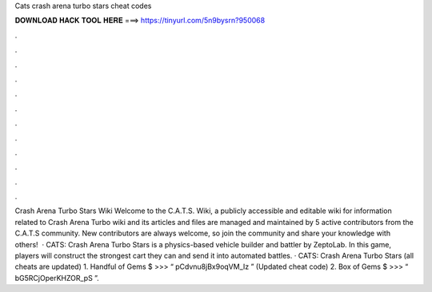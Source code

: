 Cats crash arena turbo stars cheat codes

𝐃𝐎𝐖𝐍𝐋𝐎𝐀𝐃 𝐇𝐀𝐂𝐊 𝐓𝐎𝐎𝐋 𝐇𝐄𝐑𝐄 ===> https://tinyurl.com/5n9bysrn?950068

.

.

.

.

.

.

.

.

.

.

.

.

Crash Arena Turbo Stars Wiki Welcome to the C.A.T.S. Wiki, a publicly accessible and editable wiki for information related to Crash Arena Turbo  wiki and its articles and files are managed and maintained by 5 active contributors from the C.A.T.S community. New contributors are always welcome, so join the community and share your knowledge with others!  · CATS: Crash Arena Turbo Stars is a physics-based vehicle builder and battler by ZeptoLab. In this game, players will construct the strongest cart they can and send it into automated battles. · CATS: Crash Arena Turbo Stars (all cheats are updated) 1. Handful of Gems $ >>> “ pCdvnu8jBx9oqVM_Iz ” (Updated cheat code) 2. Box of Gems $ >>> “ bG5RCjOperKHZOR_pS ”.